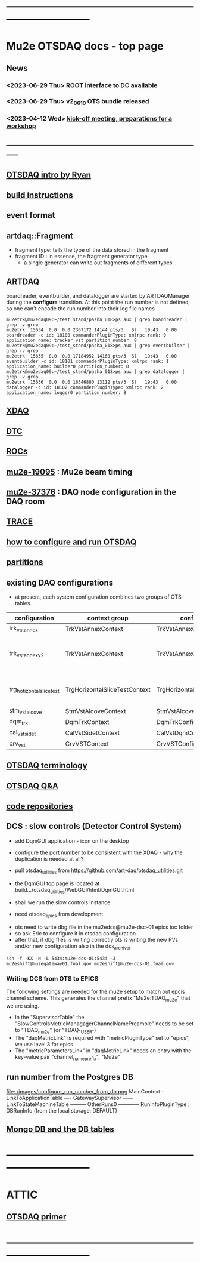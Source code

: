 #+startup:fold
* ------------------------------------------------------------------------------
* Mu2e OTSDAQ docs - top page                                                
** News                                                                      
*** <2023-06-29 Thu> ROOT interface to DC available
*** <2023-06-29 Thu> v2_06_10 OTS bundle released
*** <2023-04-12 Wed> [[https://docs.google.com/document/d/1HcwRGdVoRhv8FstQncY7KOxvNlP6nf_gGtHEcNmc2Bc/edit][kick-off meeting, preparations for a workshop]]
** -----------------------------------------------------------------------------
** [[https://docs.google.com/presentation/d/1wzSJMK3fCoW2aZ_sdO1jg0n8WoykJR7MJ1ILqp3kEAI/edit#slide=id.p][OTSDAQ intro by Ryan]]
** [[file:build_instructions.org][build instructions]]
** event format                                                              
** artdaq::Fragment                                                          
   - fragment type: tells the type of the data stored in the fragment
   - fragment ID  : in essense, the fragment generator type
     - a single generator can write out fragments of different types
** ARTDAQ                                                                    
   boardreader, eventbuilder, and datalogger are started by ARTDAQManager 
   during the *configure* transition. At this point the run number is not defined,
   so one can't encode the run number into their log file names
#+begin_src 
mu2etrk@mu2edaq09:~/test_stand/pasha_018>ps aux | grep boardreader | grep -v grep
mu2etrk  15634  0.0  0.0 2367172 14144 pts/3   Sl   19:43   0:00 boardreader -c id: 18100 commanderPluginType: xmlrpc rank: 0 application_name: tracker_vst partition_number: 8
mu2etrk@mu2edaq09:~/test_stand/pasha_018>ps aux | grep eventbuilder | grep -v grep
mu2etrk  15635  0.0  0.0 17184952 14160 pts/3  Sl   19:43   0:00 eventbuilder -c id: 18101 commanderPluginType: xmlrpc rank: 1 application_name: builder0 partition_number: 8
mu2etrk@mu2edaq09:~/test_stand/pasha_018>ps aux | grep datalogger | grep -v grep
mu2etrk  15636  0.0  0.0 16546880 13112 pts/3  Sl   19:43   0:00 datalogger -c id: 18102 commanderPluginType: xmlrpc rank: 2 application_name: logger0 partition_number: 8
#+end_src 
** [[file:xdaq.org][XDAQ]]
** [[file:dtc.org][DTC]]
** [[file:rocs.org][ROCs]]
** [[https://mu2e-docdb.fnal.gov/cgi-bin/sso/ShowDocument?docid=19095][mu2e-19095]] : Mu2e beam timing
** [[https://mu2e-docdb.fnal.gov/cgi-bin/sso/RetrieveFile?docid=37376&filename=20220922_DAQNodes.pdf][mu2e-37376]] : DAQ node configuration in the DAQ room 
** [[file:trace.org][TRACE]] 
** [[file:configure_and_run.org][how to configure and run OTSDAQ]]
** [[file:partitions.org][partitions]]                                                           
** existing DAQ configurations                                                
- at present, each system configuration combines two groups of OTS tables.

|---------------------------+-------------------------------+-------------------------------+---------------------------------------|
| configuration             | context group                 | config group                  | comment                               |
|---------------------------+-------------------------------+-------------------------------+---------------------------------------|
| trk_vst_annex             | TrkVstAnnexContext            | TrkVstAnnexConfig             |                                       |
| trk_vst_annex_v2          | TrkVstAnnexContext            | TrkVstAnnexConfig             | uses different versions of the tables |
|---------------------------+-------------------------------+-------------------------------+---------------------------------------|
| trg_hotizontal_slice_test | TrgHorizontalSliceTestContext | TrgHorizontalSliceTestContext | no typos in the config name           |
|---------------------------+-------------------------------+-------------------------------+---------------------------------------|
| stm_vst_alcove            | StmVstAlcoveContext           | StmVstAlcoveConfig            |                                       |
|---------------------------+-------------------------------+-------------------------------+---------------------------------------|
| dqm_trk                   | DqmTrkContext                 | DqmTrkConfig                  |                                       |
|---------------------------+-------------------------------+-------------------------------+---------------------------------------|
| cal_vst_sidet             | CalVstSidetContext            | CalVstDqmConfig               |                                       |
|---------------------------+-------------------------------+-------------------------------+---------------------------------------|
| crv_vst                   | CrvVSTContext                 | CrvVSTConfig                  |                                       |
|---------------------------+-------------------------------+-------------------------------+---------------------------------------|

** [[file:otsdaq_terminology.org][OTSDAQ terminology]]                                                         
** [[file:otsdaq_q_and_a.org][OTSDAQ Q&A]]           
** [[file:code_repositories.org][code repositories]]                                                         
** DCS : slow controls (Detector Control System)                             
  - add DqmGUI application - icon on the desktop                     
  - configure the port number to be consistent with the XDAQ - why the duplication is needed at all?
  - pull otsdaq_utilities from https://github.com/art-daq/otsdaq_utilities.git
  - the DqmGUI top page is located at build.../otsdaq_utilities/WebGUI/html/DqmGUI.html

  - shall we run the slow controls instance 
  - need otsdaq_epics from development

- ots need to write dbg file in the mu2edcs@mu2e-dsc-01 epics ioc folder 
- so ask Eric to configure it in otsdaq configuration
- after that, if dbg flies is writing correctly ots is writing the new PVs and/or new configuration also in the dcs_archiver
#+begin_src   
ssh -f -KX -N -L 5434:mu2e-dcs-01:5434 -J mu2eshift@mu2egateway01.fnal.gov mu2eshift@mu2e-dcs-01.fnal.gov
#+end_src 

*** Writing DCS from OTS to EPICS
The following settings are needed for the mu2e setup to match out epcis channel scheme. This generates the channel prefix "Mu2e:TDAQ_mu2e" that we are using.
  - In the "SupervisorTable" the "SlowControlsMetricManagagerChannelNamePreamble" needs to be set to "TDAQ_mu2e" (or "TDAQ_{"USER"})
  - The "daqMetricLink" is required with "metricPluginType" set to "epics", we use level 3 for epics
  - The "metricParametersLink" in "daqMetricLink" needs an entry with the key-value pair "channel_name_prefix", "Mu2e"
** run number from the Postgres DB                                           
  file:./images/configure_run_number_from_db.png
  MainContext
  -- LinkToApplicationTable
  ---- GatewaySupervisor
  ------ LinkToStateMachineTable
  --------- OtherRuns0
  ------------ RunInfoPluginType : DBRunInfo   (from the local storage: DEFAULT)

** [[file:db_tables.org][Mongo DB and the DB tables]] 
* ------------------------------------------------------------------------------
* ATTIC
** [[https://otsdaq.fnal.gov/tutorials/first_demo/topics/configuration_primer.html][OTSDAQ primer]]
* ------------------------------------------------------------------------------

